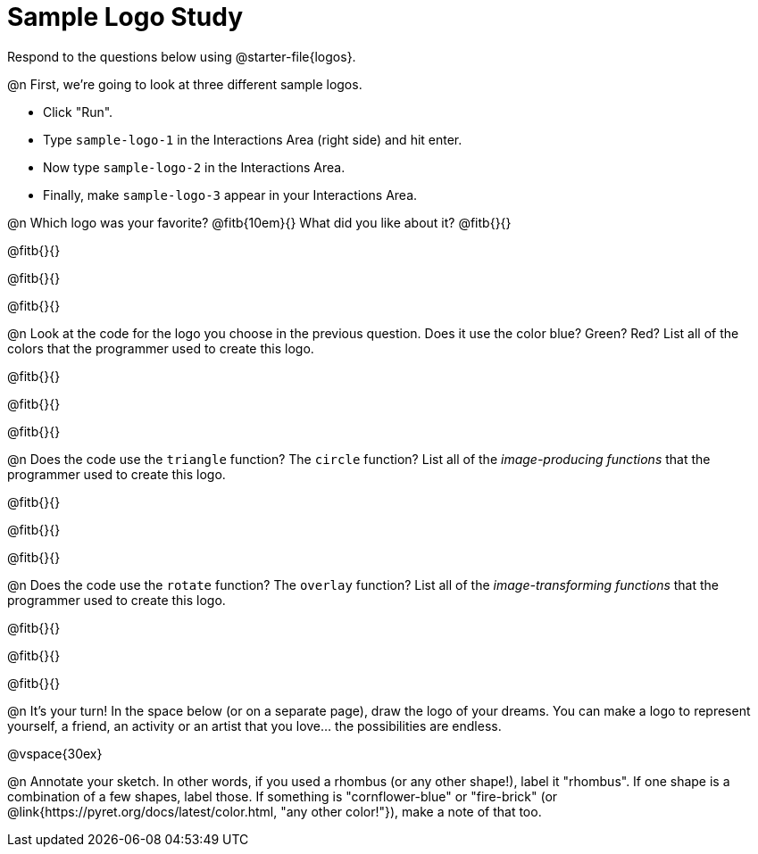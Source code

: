 = Sample Logo Study

Respond to the questions below using @starter-file{logos}.

@n First, we're going to look at three different sample logos.

- Click "Run".
- Type `sample-logo-1` in the Interactions Area (right side) and hit enter.
- Now type `sample-logo-2` in the Interactions Area.
- Finally, make `sample-logo-3` appear in your Interactions Area.

@n Which logo was your favorite? @fitb{10em}{} What did you like about it? @fitb{}{}

@fitb{}{}

@fitb{}{}

@fitb{}{}

@n Look at the code for the logo you choose in the previous question. Does it use the color blue? Green? Red? List all of the colors that the programmer used to create this logo.

@fitb{}{}

@fitb{}{}

@fitb{}{}

@n Does the code use the `triangle` function? The `circle` function? List all of the _image-producing functions_ that the programmer used to create this logo.

@fitb{}{}

@fitb{}{}

@fitb{}{}


@n Does the code use the `rotate` function? The `overlay` function? List all of the _image-transforming functions_ that the programmer used to create this logo.

@fitb{}{}

@fitb{}{}

@fitb{}{}


@n It's your turn! In the space below (or on a separate page), draw the logo of your dreams. You can make a logo to represent yourself, a friend, an activity or an artist that you love… the possibilities are endless.

@vspace{30ex}

@n Annotate your sketch. In other words, if you used a rhombus (or any other shape!), label it "rhombus". If one shape is a combination of a few shapes, label those. If something is "cornflower-blue" or "fire-brick" (or @link{https://pyret.org/docs/latest/color.html, "any other color!"}), make a note of that too.
